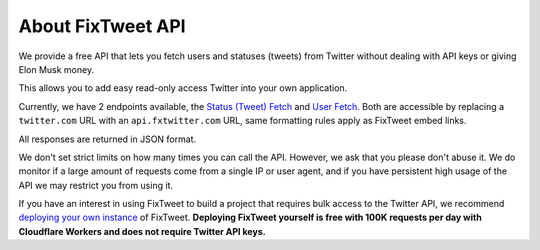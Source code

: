 About FixTweet API
================

We provide a free API that lets you fetch users and statuses (tweets) from Twitter without dealing with API keys or giving Elon Musk money.

This allows you to add easy read-only access Twitter into your own application.

Currently, we have 2 endpoints available, the `Status (Tweet) Fetch <api/status>`_ and `User Fetch <api/user>`_. Both are accessible by replacing a ``twitter.com`` URL with an ``api.fxtwitter.com`` URL, same formatting rules apply as FixTweet embed links.

All responses are returned in JSON format.

We don't set strict limits on how many times you can call the API. However, we ask that you please don't abuse it. We do monitor if a large amount of requests come from a single IP or user agent, and if you have persistent high usage of the API we may restrict you from using it.

If you have an interest in using FixTweet to build a project that requires bulk access to the Twitter API, we recommend `deploying your own instance <deploy/index>`_ of FixTweet. **Deploying FixTweet yourself is free with 100K requests per day with Cloudflare Workers and does not require Twitter API keys.**